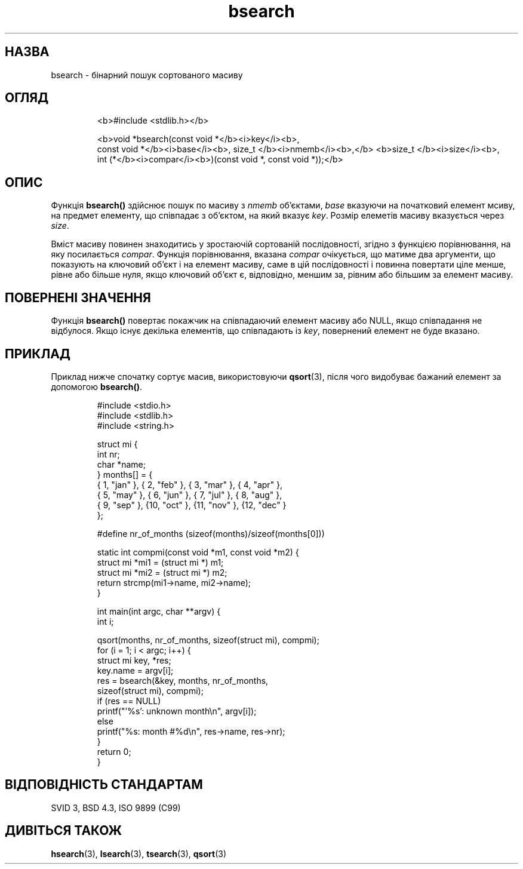 ." © 2005-2007 DLOU, GNU FDL
." URL: <http://docs.linux.org.ua/index.php/Man_Contents>
." Supported by <docs@linux.org.ua>
."
." Permission is granted to copy, distribute and/or modify this document
." under the terms of the GNU Free Documentation License, Version 1.2
." or any later version published by the Free Software Foundation;
." with no Invariant Sections, no Front-Cover Texts, and no Back-Cover Texts.
." 
." A copy of the license is included  as a file called COPYING in the
." main directory of the man-pages-* source package.
."
." This manpage has been automatically generated by wiki2man.py
." This tool can be found at: <http://wiki2man.sourceforge.net>
." Please send any bug reports, improvements, comments, patches, etc. to
." E-mail: <wiki2man-develop@lists.sourceforge.net>.

.TH "bsearch" "3" "2007-10-27-16:31" "© 2005-2007 DLOU, GNU FDL" "2007-10-27-16:31"

.SH " НАЗВА "
.PP
bsearch \- бінарний пошук сортованого масиву 

.SH " ОГЛЯД "
.PP

.RS
.nf
  <b>#include <stdlib.h></b> 

  <b>void *bsearch(const void *</b><i>key</i><b>, 
          const void *</b><i>base</i><b>, size_t </b><i>nmemb</i><b>,</b> <b>size_t </b><i>size</i><b>, 
          int (*</b><i>compar</i><b>)(const void *, const void *));</b>

.fi
.RE

.SH " ОПИС "
.PP
Функція \fBbsearch()\fR здійснює пошук по масиву з \fInmemb\fR об'єктами, \fIbase\fR вказуючи на початковий елемент мсиву, на предмет елементу, що співпадає з об'єктом, на який вказує \fIkey\fR. Розмір елеметів масиву вказується через \fIsize\fR. 

Вміст масиву повинен знаходитись у зростаючій сортованій послідовності, згідно з функцією порівнювання, на яку посилається \fIcompar\fR. Функція порівнювання, вказана \fIcompar\fR очікується, що матиме два аргументи, що показують на ключовий об'єкт і на елемент масиву, саме в цій послідовності і повинна повертати ціле менше, рівне або більше нуля, якщо ключовий об'єкт є, відповідно, меншим за, рівним або більшим за елемент масиву. 

.SH " ПОВЕРНЕНІ ЗНАЧЕННЯ "
.PP
Функція \fBbsearch()\fR повертає покажчик на співпадаючий елемент масиву або NULL, якщо співпадання не відбулося. Якщо існує декілька елементів, що співпадають із \fIkey\fR, повернений елемент не буде вказано. 

.SH " ПРИКЛАД "
.PP
Приклад нижче спочатку сортує масив, використовуючи \fBqsort\fR(3), після чого видобуває бажаний елемент за допомогою \fBbsearch()\fR.

.RS
.nf

    #include <stdio.h>
    #include <stdlib.h>
    #include <string.h>

    struct mi {
        int nr;
        char *name;
    } months[] = {
        { 1, "jan" }, { 2, "feb" }, { 3, "mar" }, { 4, "apr" },
        { 5, "may" }, { 6, "jun" }, { 7, "jul" }, { 8, "aug" },
        { 9, "sep" }, {10, "oct" }, {11, "nov" }, {12, "dec" }
    };

    #define nr_of_months (sizeof(months)/sizeof(months[0]))

    static int compmi(const void *m1, const void *m2) {
        struct mi *mi1 = (struct mi *) m1;
        struct mi *mi2 = (struct mi *) m2;
        return strcmp(mi1\->name, mi2\->name);
    }

    int main(int argc, char **argv) {
         int i;

         qsort(months, nr_of_months, sizeof(struct mi), compmi);
         for (i = 1; i < argc; i++) {
             struct mi key, *res;
             key.name = argv[i];
             res = bsearch(&key, months, nr_of_months,
                 sizeof(struct mi), compmi);
             if (res == NULL)
                 printf("'%s': unknown month\en", argv[i]);
             else
                 printf("%s: month #%d\en", res\->name, res\->nr);
        }
        return 0;
    }

.fi
.RE
 

.SH " ВІДПОВІДНІСТЬ СТАНДАРТАМ "
.PP
SVID 3, BSD 4.3, ISO 9899 (C99) 

.SH " ДИВІТЬСЯ ТАКОЖ "
.PP
\fBhsearch\fR(3), \fBlsearch\fR(3), \fBtsearch\fR(3), \fBqsort\fR(3)

